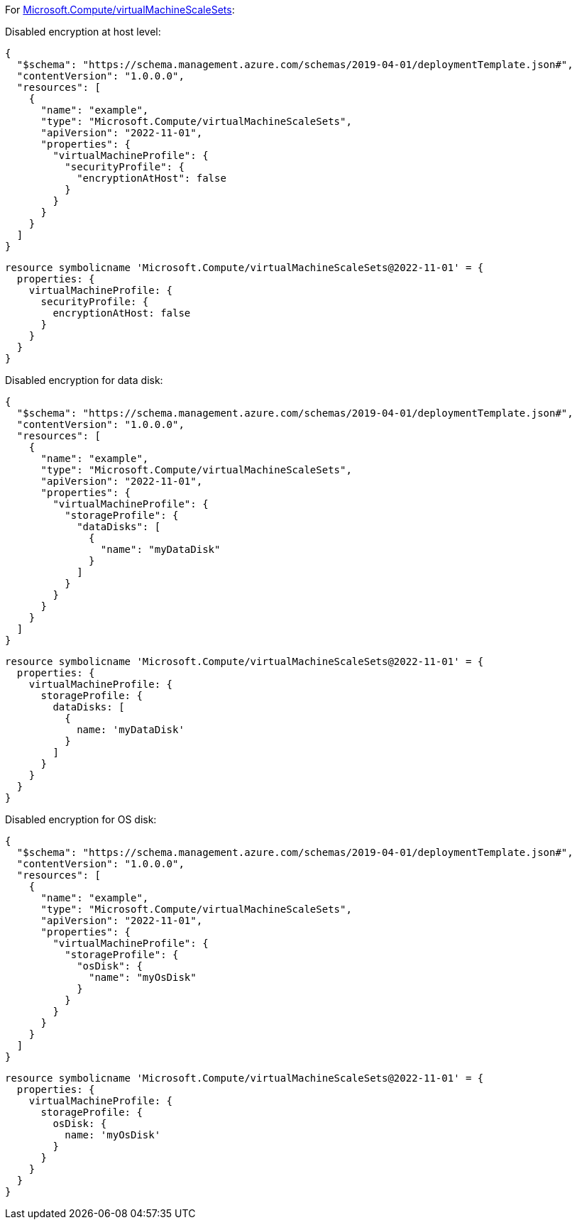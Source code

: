 For https://learn.microsoft.com/en-us/azure/templates/microsoft.compute/virtualmachinescalesets/virtualmachines[Microsoft.Compute/virtualMachineScaleSets]:

Disabled encryption at host level:
[source,json,diff-id=201,diff-type=noncompliant]
----
{
  "$schema": "https://schema.management.azure.com/schemas/2019-04-01/deploymentTemplate.json#",
  "contentVersion": "1.0.0.0",
  "resources": [
    {
      "name": "example",
      "type": "Microsoft.Compute/virtualMachineScaleSets",
      "apiVersion": "2022-11-01",
      "properties": {
        "virtualMachineProfile": {
          "securityProfile": {
            "encryptionAtHost": false
          }
        }
      }
    }
  ]
}
----

[source,bicep,diff-id=211,diff-type=noncompliant]
----
resource symbolicname 'Microsoft.Compute/virtualMachineScaleSets@2022-11-01' = {
  properties: {
    virtualMachineProfile: {
      securityProfile: {
        encryptionAtHost: false
      }
    }
  }
}
----

Disabled encryption for data disk:
[source,json,diff-id=202,diff-type=noncompliant]
----
{
  "$schema": "https://schema.management.azure.com/schemas/2019-04-01/deploymentTemplate.json#",
  "contentVersion": "1.0.0.0",
  "resources": [
    {
      "name": "example",
      "type": "Microsoft.Compute/virtualMachineScaleSets",
      "apiVersion": "2022-11-01",
      "properties": {
        "virtualMachineProfile": {
          "storageProfile": {
            "dataDisks": [
              {
                "name": "myDataDisk"
              }
            ]
          }
        }
      }
    }
  ]
}
----

[source,bicep,diff-id=212,diff-type=noncompliant]
----
resource symbolicname 'Microsoft.Compute/virtualMachineScaleSets@2022-11-01' = {
  properties: {
    virtualMachineProfile: {
      storageProfile: {
        dataDisks: [
          {
            name: 'myDataDisk'
          }
        ]
      }
    }
  }
}
----

Disabled encryption for OS disk:
[source,json,diff-id=204,diff-type=noncompliant]
----
{
  "$schema": "https://schema.management.azure.com/schemas/2019-04-01/deploymentTemplate.json#",
  "contentVersion": "1.0.0.0",
  "resources": [
    {
      "name": "example",
      "type": "Microsoft.Compute/virtualMachineScaleSets",
      "apiVersion": "2022-11-01",
      "properties": {
        "virtualMachineProfile": {
          "storageProfile": {
            "osDisk": {
              "name": "myOsDisk"
            }
          }
        }
      }
    }
  ]
}
----

[source,bicep,diff-id=214,diff-type=noncompliant]
----
resource symbolicname 'Microsoft.Compute/virtualMachineScaleSets@2022-11-01' = {
  properties: {
    virtualMachineProfile: {
      storageProfile: {
        osDisk: {
          name: 'myOsDisk'
        }
      }
    }
  }
}
----
